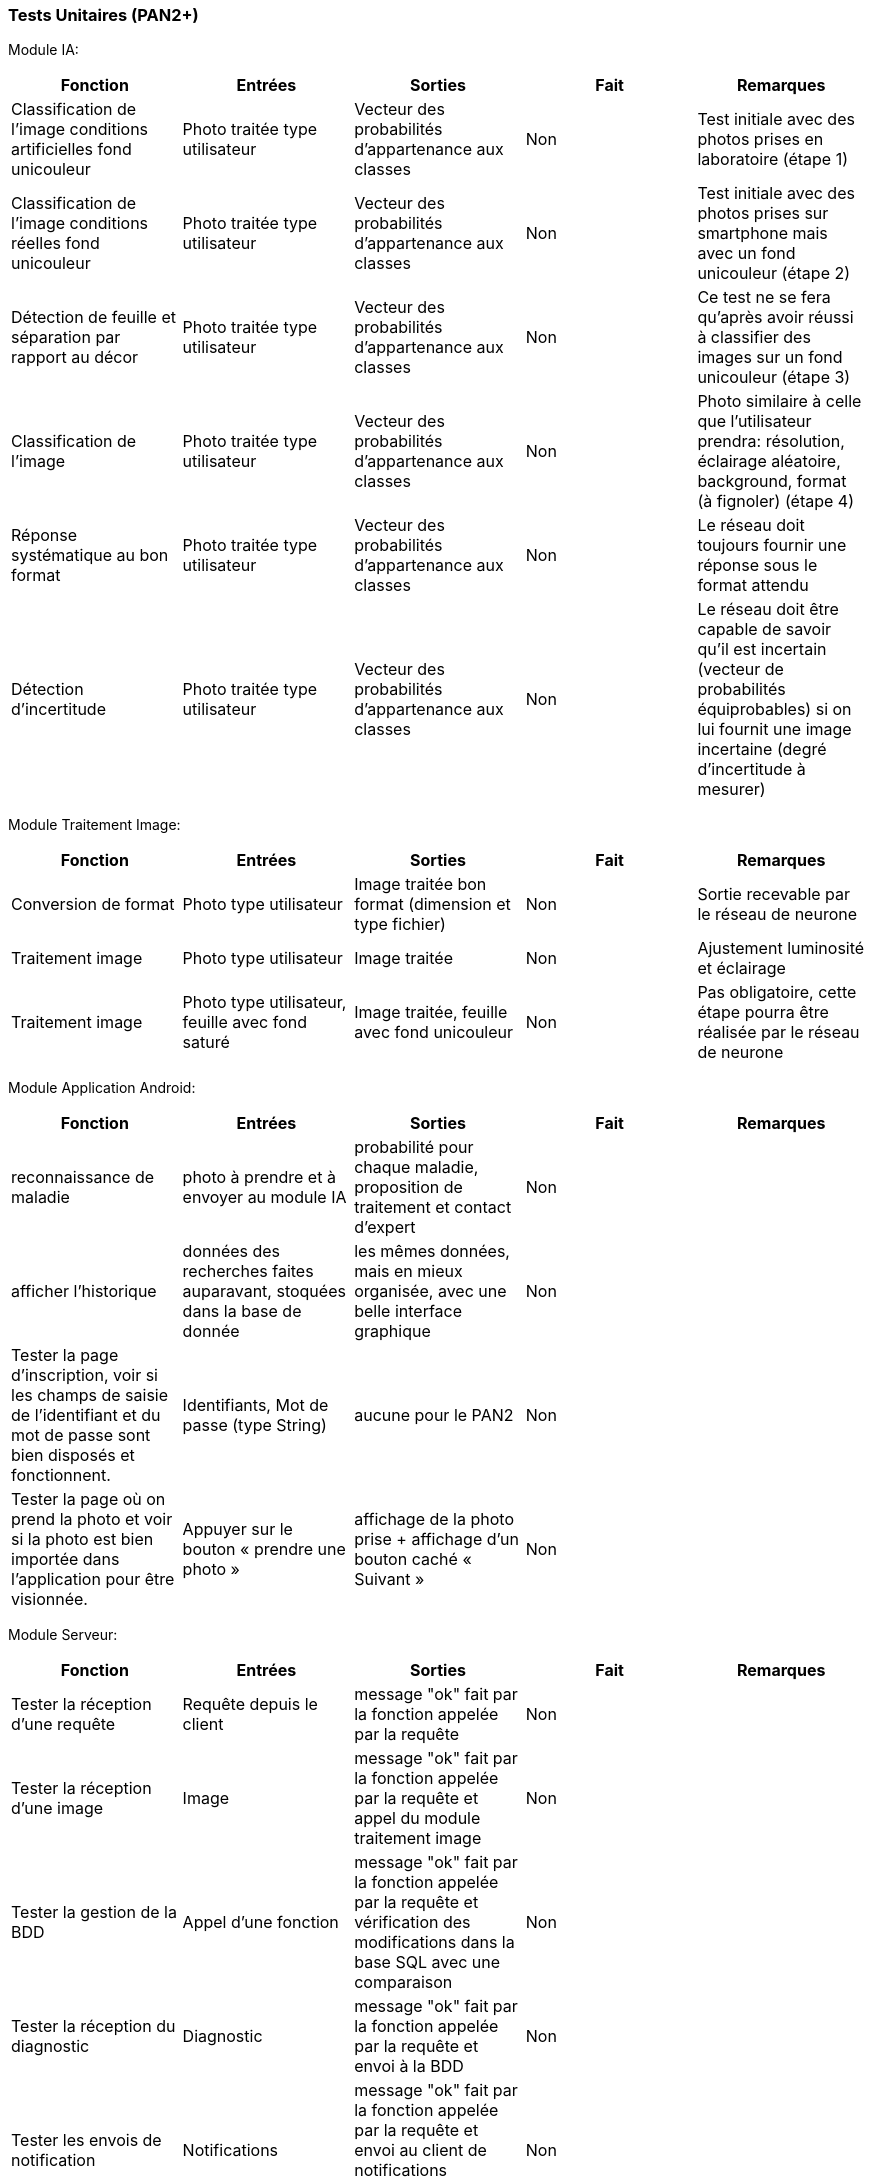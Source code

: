////
=== Plans de test (PAN2+)

Vous allez travailler sur chaque bloc de votre projet, et qu’il soit
informatique, électronique ou matériel, vous allez devoir faire du
test :

* tester que le bloc que vous venez de finir fait ce qu’il faut ;
* tester que le bloc fonctionne avec les blocs en amont ou en aval dans
l’architecture ;
* tester que les performances sont acceptables…
* et plus globalement, tester que le projet « marche ».

Vous allez devoir faire ce travail sur le prototype allégé, puis sur le
prototype final. C’est un travail dans le module « intégration et
tests ».

Cette section rassemble les plans de test du proto allégé et du proto
final. C’est une liste des tests à effectuer, sous la forme, pour chaque
test :

* situation/contexte
* action ou entrée à appliquer
* réaction ou sortie attendue.
////
=== Tests Unitaires (PAN2+)

Module IA:
////
[cols=",^,^,,",options="header",]
|====
|Fonction |Entrées |Sorties |Remarques
|reconnaissance de la maladie | Photo prise en condition réelle traitée| Vecteur de probabilité|
|====
////
[cols=",^,^,,",options="header",]
|====
|Fonction |Entrées |Sorties |Fait |Remarques
|Classification de l'image conditions artificielles fond unicouleur | Photo traitée type utilisateur| Vecteur des probabilités d'appartenance aux classes| Non| Test initiale avec des photos prises en laboratoire (étape 1)
|Classification de l'image conditions réelles fond unicouleur | Photo traitée type utilisateur| Vecteur des probabilités d'appartenance aux classes| Non| Test initiale avec des photos prises sur smartphone mais avec un fond unicouleur (étape 2)
|Détection de feuille et séparation par rapport au décor| Photo traitée type utilisateur| Vecteur des probabilités d'appartenance aux classes| Non| Ce test ne se fera qu'après avoir réussi à classifier des images sur un fond unicouleur (étape 3)
|Classification de l'image | Photo traitée type utilisateur| Vecteur des probabilités d'appartenance aux classes| Non| Photo similaire à celle que l'utilisateur prendra: résolution, éclairage aléatoire, background, format (à fignoler) (étape 4)
|Réponse systématique au bon format | Photo traitée type utilisateur| Vecteur des probabilités d'appartenance aux classes| Non| Le réseau doit toujours fournir une réponse sous le format attendu
|Détection d'incertitude | Photo traitée type utilisateur| Vecteur des probabilités d'appartenance aux classes| Non| Le réseau doit être capable de savoir qu'il est incertain (vecteur de probabilités équiprobables) si on lui fournit une image incertaine (degré d'incertitude à mesurer)
|====

Module Traitement Image:
[cols=",^,^,,",options="header",]
|====
|Fonction |Entrées |Sorties |Fait |Remarques
|Conversion de format | Photo type utilisateur| Image traitée bon format (dimension et type fichier)| Non| Sortie recevable par le réseau de neurone
|Traitement image | Photo type utilisateur| Image traitée | Non| Ajustement luminosité et éclairage
|Traitement image | Photo type utilisateur, feuille avec fond saturé | Image traitée, feuille avec fond unicouleur | Non| Pas obligatoire, cette étape pourra être réalisée par le réseau de neurone
|====

Module Application Android:

[cols=",^,^,,",options="header",]
|====
|Fonction |Entrées |Sorties |Fait |Remarques
|reconnaissance de maladie | photo à prendre et à envoyer au module IA| probabilité pour chaque maladie, proposition de traitement et contact d'expert| Non| 
|afficher l'historique | données des recherches faites auparavant, stoquées dans la base de donnée| les mêmes données, mais en mieux organisée, avec une belle interface graphique| Non| 
|Tester la page d’inscription, voir si les champs de saisie de l’identifiant et du mot
de passe sont bien disposés et fonctionnent. |  Identifiants, Mot de passe (type String)| aucune pour le PAN2| Non| 
|Tester la page où on prend la photo et voir si la photo est bien importée dans
l’application pour être visionnée. |  Appuyer sur le bouton « prendre une photo »| affichage de la photo prise + affichage d’un bouton caché « Suivant »| Non|
|====

Module Serveur:

[cols=",^,^,,",options="header",]
|====
|Fonction |Entrées |Sorties |Fait |Remarques
|Tester la réception d'une requête | Requête depuis le client| message "ok" fait par la fonction appelée par la requête| Non| 
|Tester la réception d'une image | Image| message "ok" fait par la fonction appelée par la requête et appel du module traitement image| Non| 
|Tester la gestion de la BDD | Appel d'une fonction| message "ok" fait par la fonction appelée par la requête et vérification des modifications dans la base SQL avec une comparaison| Non| 
|Tester la réception du diagnostic | Diagnostic| message "ok" fait par la fonction appelée par la requête et envoi à la BDD| Non| 
|Tester les envois de notification | Notifications| message "ok" fait par la fonction appelée par la requête et envoi au client de notifications calculées à partir de la BDD| Non| 
|====

Module Base de données:

[cols=",^,^,,",options="header",]
|====
|Fonction |Entrées |Sorties |Fait |Remarques 
|Ajout d'un nouvel utilisateur (id, mdp) | Appel d'une fonction| message "ok" fait par la fonction appelée par la requête et vérification des modifications dans la base SQL avec une comparaison| Non| 
|Ajout d'une information d'utilisateur | Appel d'une fonction| message "ok" fait par la fonction appelée par la requête et vérification des modifications dans la base SQL avec une comparaison| Non| 
|Ajout d'un nouvelle photo | Appel d'une fonction| message "ok" fait par la fonction appelée par la requête et vérification des modifications dans la base SQL avec une comparaison| Non| 
|Ajout d'un nouveau diagnostic | Appel d'une fonction| message "ok" fait par la fonction appelée par la requête et vérification des modifications dans la base SQL avec une comparaison| Non| 
|Ajout d'un nouveau traitement | Appel d'une fonction| message "ok" fait par la fonction appelée par la requête et vérification des modifications dans la base SQL avec une comparaison| Non|

|====
